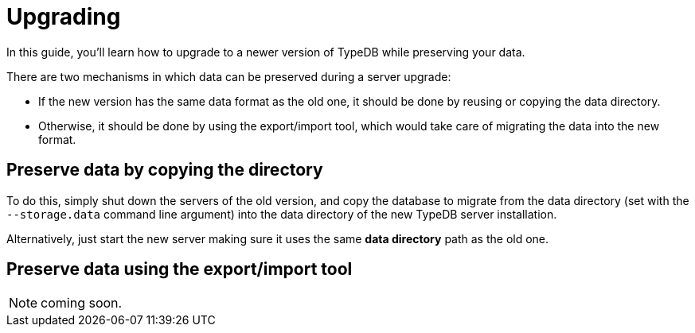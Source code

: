 = Upgrading

In this guide, you'll learn how to upgrade to a newer version of TypeDB while preserving your data.

There are two mechanisms in which data can be preserved during a server upgrade:

* If the new version has the same data format as the old one, it should be done by reusing or copying the data directory.
* Otherwise, it should be done by using the export/import tool, which would take care of migrating the data into the new format.

== Preserve data by copying the directory

To do this, simply shut down the servers of the old version, and copy the database to migrate from the data
directory (set with the `--storage.data` command line argument) into the data directory of the new
TypeDB server installation.

Alternatively, just start the new server making sure it uses the same
*data directory* path as the old one.

[#_export_and_import]
== Preserve data using the export/import tool

NOTE: coming soon.